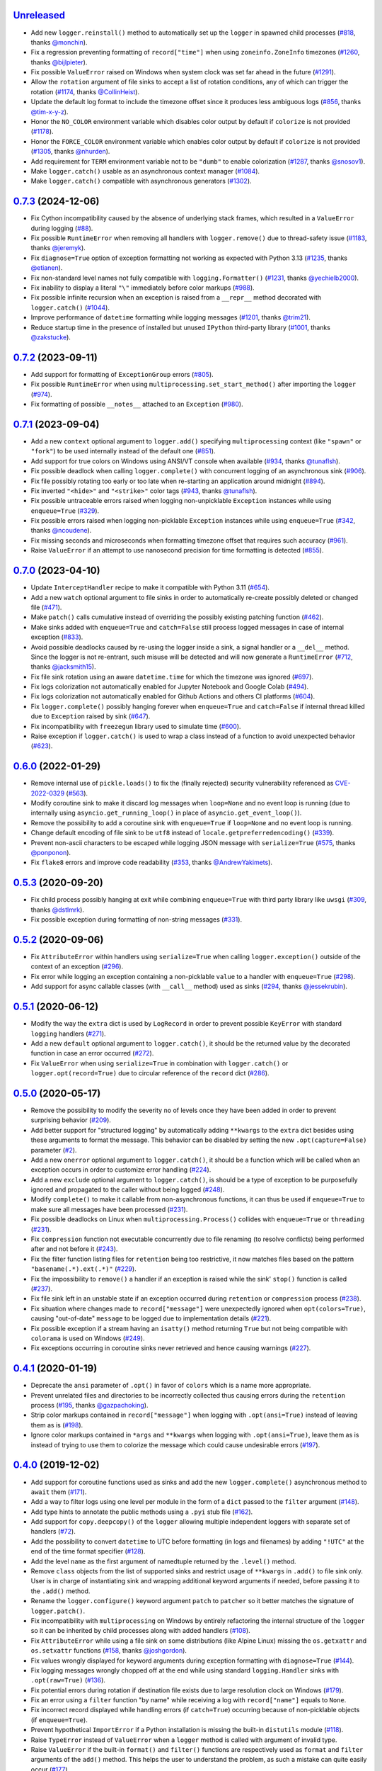`Unreleased`_
=============

- Add new ``logger.reinstall()`` method to automatically set up the ``logger`` in spawned child processes (`#818 <https://github.com/Delgan/loguru/issues/818>`_, thanks `@monchin <https://github.com/monchin>`_).
- Fix a regression preventing formatting of ``record["time"]`` when using ``zoneinfo.ZoneInfo`` timezones (`#1260 <https://github.com/Delgan/loguru/pull/1260>`_, thanks `@bijlpieter <https://github.com/bijlpieter>`_).
- Fix possible ``ValueError`` raised on Windows when system clock was set far ahead in the future (`#1291 <https://github.com/Delgan/loguru/issues/1291>`_).
- Allow the ``rotation`` argument of file sinks to accept a list of rotation conditions, any of which can trigger the rotation (`#1174 <https://github.com/Delgan/loguru/issues/1174>`_, thanks `@CollinHeist <https://github.com/CollinHeist>`_).
- Update the default log format to include the timezone offset since it produces less ambiguous logs (`#856 <https://github.com/Delgan/loguru/pull/856>`_, thanks `@tim-x-y-z <https://github.com/tim-x-y-z>`_).
- Honor the ``NO_COLOR`` environment variable which disables color output by default if ``colorize`` is not provided (`#1178 <https://github.com/Delgan/loguru/issues/1178>`_).
- Honor the ``FORCE_COLOR`` environment variable which enables color output by default if ``colorize`` is not provided (`#1305 <https://github.com/Delgan/loguru/issues/1305>`_, thanks `@nhurden <https://github.com/nhurden>`_).
- Add requirement for ``TERM`` environment variable not to be ``"dumb"`` to enable colorization (`#1287 <https://github.com/Delgan/loguru/pull/1287>`_, thanks `@snosov1 <https://github.com/snosov1>`_).
- Make ``logger.catch()`` usable as an asynchronous context manager (`#1084 <https://github.com/Delgan/loguru/issues/1084>`_).
- Make ``logger.catch()`` compatible with asynchronous generators (`#1302 <https://github.com/Delgan/loguru/issues/1302>`_).


`0.7.3`_ (2024-12-06)
=====================

- Fix Cython incompatibility caused by the absence of underlying stack frames, which resulted in a ``ValueError`` during logging (`#88 <https://github.com/Delgan/loguru/issues/88>`_).
- Fix possible ``RuntimeError`` when removing all handlers with ``logger.remove()`` due to thread-safety issue (`#1183 <https://github.com/Delgan/loguru/issues/1183>`_, thanks `@jeremyk <https://github.com/jeremyk>`_).
- Fix ``diagnose=True`` option of exception formatting not working as expected with Python 3.13 (`#1235 <https://github.com/Delgan/loguru/issues/1235>`_, thanks `@etianen <https://github.com/etianen>`_).
- Fix non-standard level names not fully compatible with ``logging.Formatter()`` (`#1231 <https://github.com/Delgan/loguru/issues/1231>`_, thanks `@yechielb2000 <https://github.com/yechielb2000>`_).
- Fix inability to display a literal ``"\"`` immediately before color markups (`#988 <https://github.com/Delgan/loguru/issues/988>`_).
- Fix possible infinite recursion when an exception is raised from a ``__repr__``  method decorated with ``logger.catch()`` (`#1044 <https://github.com/Delgan/loguru/issues/1044>`_).
- Improve performance of ``datetime`` formatting while logging messages (`#1201 <https://github.com/Delgan/loguru/issues/1201>`_, thanks `@trim21 <https://github.com/trim21>`_).
- Reduce startup time in the presence of installed but unused ``IPython`` third-party library (`#1001 <https://github.com/Delgan/loguru/issues/1001>`_, thanks `@zakstucke <https://github.com/zakstucke>`_).


`0.7.2`_ (2023-09-11)
=====================

- Add support for formatting of ``ExceptionGroup`` errors (`#805 <https://github.com/Delgan/loguru/issues/805>`_).
- Fix possible ``RuntimeError`` when using ``multiprocessing.set_start_method()`` after importing the ``logger`` (`#974 <https://github.com/Delgan/loguru/issues/974>`_).
- Fix formatting of possible ``__notes__`` attached to an ``Exception`` (`#980 <https://github.com/Delgan/loguru/issues/980>`_).


`0.7.1`_ (2023-09-04)
=====================

- Add a new ``context`` optional argument to ``logger.add()`` specifying ``multiprocessing`` context (like ``"spawn"`` or ``"fork"``) to be used internally instead of the default one (`#851 <https://github.com/Delgan/loguru/issues/851>`_).
- Add support for true colors on Windows using ANSI/VT console when available (`#934 <https://github.com/Delgan/loguru/issues/934>`_, thanks `@tunaflsh <https://github.com/tunaflsh>`_).
- Fix possible deadlock when calling ``logger.complete()`` with concurrent logging of an asynchronous sink (`#906 <https://github.com/Delgan/loguru/issues/906>`_).
- Fix file possibly rotating too early or too late when re-starting an application around midnight (`#894 <https://github.com/Delgan/loguru/issues/894>`_).
- Fix inverted ``"<hide>"`` and ``"<strike>"`` color tags (`#943 <https://github.com/Delgan/loguru/pull/943>`_, thanks `@tunaflsh <https://github.com/tunaflsh>`_).
- Fix possible untraceable errors raised when logging non-unpicklable ``Exception`` instances while using ``enqueue=True`` (`#329 <https://github.com/Delgan/loguru/issues/329>`_).
- Fix possible errors raised when logging non-picklable ``Exception`` instances while using ``enqueue=True`` (`#342 <https://github.com/Delgan/loguru/issues/342>`_, thanks `@ncoudene <https://github.com/ncoudene>`_).
- Fix missing seconds and microseconds when formatting timezone offset that requires such accuracy (`#961 <https://github.com/Delgan/loguru/issues/961>`_).
- Raise ``ValueError`` if an attempt to use nanosecond precision for time formatting is detected (`#855 <https://github.com/Delgan/loguru/issues/855>`_).


`0.7.0`_ (2023-04-10)
=====================

- Update ``InterceptHandler`` recipe to make it compatible with Python 3.11 (`#654 <https://github.com/Delgan/loguru/issues/654>`_).
- Add a new ``watch`` optional argument to file sinks in order to automatically re-create possibly deleted or changed file (`#471 <https://github.com/Delgan/loguru/issues/471>`_).
- Make ``patch()`` calls cumulative instead of overriding the possibly existing patching function (`#462 <https://github.com/Delgan/loguru/issues/462>`_).
- Make sinks added with ``enqueue=True`` and ``catch=False`` still process logged messages in case of internal exception (`#833 <https://github.com/Delgan/loguru/issues/833>`_).
- Avoid possible deadlocks caused by re-using the logger inside a sink, a signal handler or a ``__del__`` method. Since the logger is not re-entrant, such misuse will be detected and will now generate a ``RuntimeError`` (`#712 <https://github.com/Delgan/loguru/issues/712>`_, thanks `@jacksmith15 <https://github.com/jacksmith15>`_).
- Fix file sink rotation using an aware ``datetime.time`` for which the timezone was ignored (`#697 <https://github.com/Delgan/loguru/issues/697>`_).
- Fix logs colorization not automatically enabled for Jupyter Notebook and Google Colab (`#494 <https://github.com/Delgan/loguru/issues/494>`_).
- Fix logs colorization not automatically enabled for Github Actions and others CI platforms (`#604 <https://github.com/Delgan/loguru/issues/604>`_).
- Fix ``logger.complete()`` possibly hanging forever when ``enqueue=True`` and ``catch=False`` if internal thread killed due to ``Exception`` raised by sink (`#647 <https://github.com/Delgan/loguru/issues/647>`_).
- Fix incompatibility with ``freezegun`` library used to simulate time (`#600 <https://github.com/Delgan/loguru/issues/600>`_).
- Raise exception if ``logger.catch()`` is used to wrap a class instead of a function to avoid unexpected behavior (`#623 <https://github.com/Delgan/loguru/issues/623>`_).


`0.6.0`_ (2022-01-29)
=====================

- Remove internal use of ``pickle.loads()`` to fix the (finally rejected) security vulnerability referenced as `CVE-2022-0329 <https://nvd.nist.gov/vuln/detail/CVE-2022-0329>`_ (`#563 <https://github.com/Delgan/loguru/issues/563>`_).
- Modify coroutine sink to make it discard log messages when ``loop=None`` and no event loop is running (due to internally using ``asyncio.get_running_loop()`` in place of ``asyncio.get_event_loop()``).
- Remove the possibility to add a coroutine sink with ``enqueue=True`` if ``loop=None`` and no event loop is running.
- Change default encoding of file sink to be ``utf8`` instead of ``locale.getpreferredencoding()`` (`#339 <https://github.com/Delgan/loguru/issues/339>`_).
- Prevent non-ascii characters to be escaped while logging JSON message with ``serialize=True`` (`#575 <https://github.com/Delgan/loguru/pull/575>`_, thanks `@ponponon <https://github.com/ponponon>`_).
- Fix ``flake8`` errors and improve code readability (`#353 <https://github.com/Delgan/loguru/issues/353>`_, thanks `@AndrewYakimets <https://github.com/AndrewYakimets>`_).


`0.5.3`_ (2020-09-20)
=====================

- Fix child process possibly hanging at exit while combining ``enqueue=True`` with third party library like ``uwsgi`` (`#309 <https://github.com/Delgan/loguru/issues/309>`_, thanks `@dstlmrk <https://github.com/dstlmrk>`_).
- Fix possible exception during formatting of non-string messages (`#331 <https://github.com/Delgan/loguru/issues/331>`_).


`0.5.2`_ (2020-09-06)
=====================

- Fix ``AttributeError`` within handlers using ``serialize=True`` when calling ``logger.exception()`` outside of the context of an exception (`#296 <https://github.com/Delgan/loguru/issues/296>`_).
- Fix error while logging an exception containing a non-picklable ``value`` to a handler with ``enqueue=True`` (`#298 <https://github.com/Delgan/loguru/issues/298>`_).
- Add support for async callable classes (with ``__call__`` method) used as sinks (`#294 <https://github.com/Delgan/loguru/pull/294>`_, thanks `@jessekrubin <https://github.com/jessekrubin>`_).


`0.5.1`_ (2020-06-12)
=====================

- Modify the way the ``extra`` dict is used by ``LogRecord`` in order to prevent possible ``KeyError`` with standard ``logging`` handlers (`#271 <https://github.com/Delgan/loguru/issues/271>`_).
- Add a new ``default`` optional argument to ``logger.catch()``, it should be the returned value by the decorated function in case an error occurred (`#272 <https://github.com/Delgan/loguru/issues/272>`_).
- Fix ``ValueError`` when using ``serialize=True`` in combination with ``logger.catch()`` or ``logger.opt(record=True)`` due to circular reference of the ``record`` dict (`#286 <https://github.com/Delgan/loguru/issues/286>`_).


`0.5.0`_ (2020-05-17)
=====================

- Remove the possibility to modify the severity ``no`` of levels once they have been added in order to prevent surprising behavior (`#209 <https://github.com/Delgan/loguru/issues/209>`_).
- Add better support for "structured logging" by automatically adding ``**kwargs`` to the ``extra`` dict besides using these arguments to format the message. This behavior can be disabled by setting the new ``.opt(capture=False)`` parameter (`#2 <https://github.com/Delgan/loguru/issues/2>`_).
- Add a new ``onerror`` optional argument to ``logger.catch()``, it should be a function which will be called when an exception occurs in order to customize error handling (`#224 <https://github.com/Delgan/loguru/issues/224>`_).
- Add a new ``exclude`` optional argument to ``logger.catch()``, is should be a type of exception to be purposefully ignored and propagated to the caller without being logged (`#248 <https://github.com/Delgan/loguru/issues/248>`_).
- Modify ``complete()`` to make it callable from non-asynchronous functions, it can thus be used if ``enqueue=True`` to make sure all messages have been processed (`#231 <https://github.com/Delgan/loguru/issues/231>`_).
- Fix possible deadlocks on Linux when ``multiprocessing.Process()`` collides with ``enqueue=True`` or ``threading`` (`#231 <https://github.com/Delgan/loguru/issues/231>`_).
- Fix ``compression`` function not executable concurrently due to file renaming (to resolve conflicts) being performed after and not before it (`#243 <https://github.com/Delgan/loguru/issues/243>`_).
- Fix the filter function listing files for ``retention`` being too restrictive, it now matches files based on the pattern ``"basename(.*).ext(.*)"`` (`#229 <https://github.com/Delgan/loguru/issues/229>`_).
- Fix the impossibility to ``remove()`` a handler if an exception is raised while the sink' ``stop()`` function is called (`#237 <https://github.com/Delgan/loguru/issues/237>`_).
- Fix file sink left in an unstable state if an exception occurred during ``retention`` or ``compression`` process (`#238 <https://github.com/Delgan/loguru/issues/238>`_).
- Fix situation where changes made to ``record["message"]`` were unexpectedly ignored when ``opt(colors=True)``, causing "out-of-date" ``message`` to be logged due to implementation details (`#221 <https://github.com/Delgan/loguru/issues/221>`_).
- Fix possible exception if a stream having an ``isatty()`` method returning ``True`` but not being compatible with ``colorama`` is used on Windows (`#249 <https://github.com/Delgan/loguru/issues/249>`_).
- Fix exceptions occurring in coroutine sinks never retrieved and hence causing warnings (`#227 <https://github.com/Delgan/loguru/issues/227>`_).


`0.4.1`_ (2020-01-19)
=====================

- Deprecate the ``ansi`` parameter of ``.opt()`` in favor of ``colors`` which is a name more appropriate.
- Prevent unrelated files and directories to be incorrectly collected thus causing errors during the ``retention`` process (`#195 <https://github.com/Delgan/loguru/issues/195>`_, thanks `@gazpachoking <https://github.com/gazpachoking>`_).
- Strip color markups contained in ``record["message"]`` when logging with ``.opt(ansi=True)`` instead of leaving them as is (`#198 <https://github.com/Delgan/loguru/issues/198>`_).
- Ignore color markups contained in ``*args`` and ``**kwargs`` when logging with ``.opt(ansi=True)``, leave them as is instead of trying to use them to colorize the message which could cause undesirable errors (`#197 <https://github.com/Delgan/loguru/issues/197>`_).


`0.4.0`_ (2019-12-02)
=====================

- Add support for coroutine functions used as sinks and add the new ``logger.complete()`` asynchronous method to ``await`` them (`#171 <https://github.com/Delgan/loguru/issues/171>`_).
- Add a way to filter logs using one level per module in the form of a ``dict`` passed to the ``filter`` argument (`#148 <https://github.com/Delgan/loguru/issues/148>`_).
- Add type hints to annotate the public methods using a ``.pyi`` stub file (`#162 <https://github.com/Delgan/loguru/issues/162>`_).
- Add support for ``copy.deepcopy()`` of the ``logger`` allowing multiple independent loggers with separate set of handlers (`#72 <https://github.com/Delgan/loguru/issues/72>`_).
- Add the possibility to convert ``datetime`` to UTC before formatting (in logs and filenames) by adding ``"!UTC"`` at the end of the time format specifier (`#128 <https://github.com/Delgan/loguru/issues/128>`_).
- Add the level ``name`` as the first argument of namedtuple returned by the ``.level()`` method.
- Remove ``class`` objects from the list of supported sinks and restrict usage of ``**kwargs`` in ``.add()`` to file sink only. User is in charge of instantiating sink and wrapping additional keyword arguments if needed, before passing it to the ``.add()`` method.
- Rename the ``logger.configure()`` keyword argument ``patch`` to ``patcher`` so it better matches the signature of ``logger.patch()``.
- Fix incompatibility with ``multiprocessing`` on Windows by entirely refactoring the internal structure of the ``logger`` so it can be inherited by child processes along with added handlers (`#108 <https://github.com/Delgan/loguru/issues/108>`_).
- Fix ``AttributeError`` while using a file sink on some distributions (like Alpine Linux) missing the ``os.getxattr`` and ``os.setxattr`` functions (`#158 <https://github.com/Delgan/loguru/pull/158>`_, thanks `@joshgordon <https://github.com/joshgordon>`_).
- Fix values wrongly displayed for keyword arguments during exception formatting with ``diagnose=True`` (`#144 <https://github.com/Delgan/loguru/issues/144>`_).
- Fix logging messages wrongly chopped off at the end while using standard ``logging.Handler`` sinks with ``.opt(raw=True)`` (`#136 <https://github.com/Delgan/loguru/issues/136>`_).
- Fix potential errors during rotation if destination file exists due to large resolution clock on Windows (`#179 <https://github.com/Delgan/loguru/issues/179>`_).
- Fix an error using a ``filter`` function "by name" while receiving a log with ``record["name"]`` equals to ``None``.
- Fix incorrect record displayed while handling errors (if ``catch=True``) occurring because of non-picklable objects (if ``enqueue=True``).
- Prevent hypothetical ``ImportError`` if a Python installation is missing the built-in ``distutils`` module (`#118 <https://github.com/Delgan/loguru/issues/118>`_).
- Raise ``TypeError`` instead of ``ValueError`` when a ``logger`` method is called with argument of invalid type.
- Raise ``ValueError`` if the built-in ``format()`` and ``filter()`` functions are respectively used as ``format`` and ``filter`` arguments of the ``add()`` method. This helps the user to understand the problem, as such a mistake can quite easily occur (`#177 <https://github.com/Delgan/loguru/issues/177>`_).
- Remove inheritance of some record dict attributes to ``str`` (for ``"level"``, ``"file"``, ``"thread"`` and ``"process"``).
- Give a name to the worker thread used when ``enqueue=True`` (`#174 <https://github.com/Delgan/loguru/pull/174>`_, thanks `@t-mart <https://github.com/t-mart>`_).


`0.3.2`_ (2019-07-21)
=====================

- Fix exception during import when executing Python with ``-s`` and ``-S`` flags causing ``site.USER_SITE`` to be missing (`#114 <https://github.com/Delgan/loguru/issues/114>`_).


`0.3.1`_ (2019-07-13)
=====================

- Fix ``retention`` and ``rotation`` issues when file sink initialized with ``delay=True`` (`#113 <https://github.com/Delgan/loguru/issues/113>`_).
- Fix ``"sec"`` no longer recognized as a valid duration unit for file ``rotation`` and ``retention`` arguments.
- Ensure stack from the caller is displayed while formatting exception of a function decorated with ``@logger.catch`` when ``backtrace=False``.
- Modify datetime used to automatically rename conflicting file when rotating (it happens if file already exists because ``"{time}"`` not presents in filename) so it's based on the file creation time rather than the current time.


`0.3.0`_ (2019-06-29)
=====================

- Remove all dependencies previously needed by ``loguru`` (on Windows platform, it solely remains ``colorama`` and ``win32-setctime``).
- Add a new ``logger.patch()`` method which can be used to modify the record dict on-the-fly before it's being sent to the handlers.
- Modify behavior of sink option ``backtrace`` so it only extends the stacktrace upward, the display of variables values is now controlled with the new ``diagnose`` argument (`#49 <https://github.com/Delgan/loguru/issues/49>`_).
- Change behavior of ``rotation`` option in file sinks: it is now based on the file creation time rather than the current time, note that proper support may differ depending on your platform (`#58 <https://github.com/Delgan/loguru/issues/58>`_).
- Raise errors on unknowns color tags rather than silently ignoring them (`#57 <https://github.com/Delgan/loguru/issues/57>`_).
- Add the possibility to auto-close color tags by using ``</>`` (e.g. ``<yellow>message</>``).
- Add coloration of exception traceback even if ``diagnose`` and ``backtrace`` options are ``False``.
- Add a way to limit the depth of formatted exceptions traceback by setting the conventional ``sys.tracebacklimit`` variable (`#77 <https://github.com/Delgan/loguru/issues/77>`_).
- Add ``__repr__`` value to the ``logger`` for convenient debugging (`#84 <https://github.com/Delgan/loguru/issues/84>`_).
- Remove colors tags mixing directives (e.g. ``<red,blue>``) for simplification.
- Make the ``record["exception"]`` attribute unpackable as a ``(type, value, traceback)`` tuple.
- Fix error happening in some rare circumstances because ``frame.f_globals`` dict did not contain ``"__name__"`` key and hence prevented Loguru to retrieve the module's name. From now, ``record["name"]`` will be equal to ``None`` in such case (`#62 <https://github.com/Delgan/loguru/issues/62>`_).
- Fix logging methods not being serializable with ``pickle`` and hence raising exception while being passed to some ``multiprocessing`` functions (`#102 <https://github.com/Delgan/loguru/issues/102>`_).
- Fix exception stack trace not colorizing source code lines on Windows.
- Fix possible ``AttributeError`` while formatting exceptions within a ``celery`` task (`#52 <https://github.com/Delgan/loguru/issues/52>`_).
- Fix ``logger.catch`` decorator not working with generator and coroutine functions (`#75 <https://github.com/Delgan/loguru/issues/75>`_).
- Fix ``record["path"]`` case being normalized for no necessary reason (`#85 <https://github.com/Delgan/loguru/issues/85>`_).
- Fix some Windows terminal emulators (mintty) not correctly detected as supporting colors, causing ansi codes to be automatically stripped (`#104 <https://github.com/Delgan/loguru/issues/104>`_).
- Fix handler added with ``enqueue=True`` stopping working if exception was raised in sink although ``catch=True``.
- Fix thread-safety of ``enable()`` and ``disable()`` being called during logging.
- Use Tox to run tests (`#41 <https://github.com/Delgan/loguru/issues/41>`_).


`0.2.5`_ (2019-01-20)
=====================

- Modify behavior of sink option ``backtrace=False`` so it doesn't extend traceback upward automatically (`#30 <https://github.com/Delgan/loguru/issues/30>`_).
- Fix import error on some platforms using Python 3.5 with limited ``localtime()`` support (`#33 <https://github.com/Delgan/loguru/issues/33>`_).
- Fix incorrect time formatting of locale month using ``MMM`` and ``MMMM`` tokens (`#34 <https://github.com/Delgan/loguru/pull/34>`_, thanks `@nasyxx <https://github.com/nasyxx>`_).
- Fix race condition permitting writing on a stopped handler.


`0.2.4`_ (2018-12-26)
=====================

- Fix adding handler while logging which was not thread-safe (`#22 <https://github.com/Delgan/loguru/issues/22>`_).


`0.2.3`_ (2018-12-16)
=====================

- Add support for PyPy.
- Add support for Python 3.5.
- Fix incompatibility with ``awscli`` by downgrading required ``colorama`` dependency version (`#12 <https://github.com/Delgan/loguru/issues/12>`_).


`0.2.2`_ (2018-12-12)
=====================

- Deprecate ``logger.start()`` and ``logger.stop()`` methods in favor of ``logger.add()`` and ``logger.remove()`` (`#3 <https://github.com/Delgan/loguru/issues/3>`_).
- Fix ignored formatting while using ``logging.Handler`` sinks (`#4 <https://github.com/Delgan/loguru/issues/4>`_).
- Fix impossibility to set empty environment variable color on Windows (`#7 <https://github.com/Delgan/loguru/issues/7>`_).


`0.2.1`_ (2018-12-08)
=====================

- Fix typo preventing README to be correctly displayed on PyPI.


`0.2.0`_ (2018-12-08)
=====================

- Remove the ``parser`` and refactor it into the ``logger.parse()`` method.
- Remove the ``notifier`` and its dependencies (``pip install notifiers`` should be used instead).


`0.1.0`_ (2018-12-07)
=====================

- Add logger.
- Add notifier.
- Add parser.


`0.0.1`_ (2017-09-04)
=====================

Initial release.


.. _Unreleased: https://github.com/delgan/loguru/compare/0.7.3...master
.. _0.7.3: https://github.com/delgan/loguru/releases/tag/0.7.3
.. _0.7.2: https://github.com/delgan/loguru/releases/tag/0.7.2
.. _0.7.1: https://github.com/delgan/loguru/releases/tag/0.7.1
.. _0.7.0: https://github.com/delgan/loguru/releases/tag/0.7.0
.. _0.6.0: https://github.com/delgan/loguru/releases/tag/0.6.0
.. _0.5.3: https://github.com/delgan/loguru/releases/tag/0.5.3
.. _0.5.2: https://github.com/delgan/loguru/releases/tag/0.5.2
.. _0.5.1: https://github.com/delgan/loguru/releases/tag/0.5.1
.. _0.5.0: https://github.com/delgan/loguru/releases/tag/0.5.0
.. _0.4.1: https://github.com/delgan/loguru/releases/tag/0.4.1
.. _0.4.0: https://github.com/delgan/loguru/releases/tag/0.4.0
.. _0.3.2: https://github.com/delgan/loguru/releases/tag/0.3.2
.. _0.3.1: https://github.com/delgan/loguru/releases/tag/0.3.1
.. _0.3.0: https://github.com/delgan/loguru/releases/tag/0.3.0
.. _0.2.5: https://github.com/delgan/loguru/releases/tag/0.2.5
.. _0.2.4: https://github.com/delgan/loguru/releases/tag/0.2.4
.. _0.2.3: https://github.com/delgan/loguru/releases/tag/0.2.3
.. _0.2.2: https://github.com/delgan/loguru/releases/tag/0.2.2
.. _0.2.1: https://github.com/delgan/loguru/releases/tag/0.2.1
.. _0.2.0: https://github.com/delgan/loguru/releases/tag/0.2.0
.. _0.1.0: https://github.com/delgan/loguru/releases/tag/0.1.0
.. _0.0.1: https://github.com/delgan/loguru/releases/tag/0.0.1
